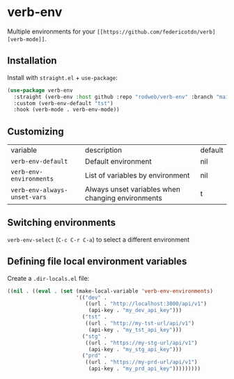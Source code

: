 * verb-env

Multiple environments for your ~[[https://github.com/federicotdn/verb][verb-mode]]~.

** Installation

Install with ~straight.el~ + ~use-package~:

#+begin_src emacs-lisp
(use-package verb-env
  :straight (verb-env :host github :repo "rodweb/verb-env" :branch "main")
  :custom (verb-env-default "tst")
  :hook (verb-mode . verb-env-mode))
#+end_src

** Customizing

| variable                     | description                                       | default |
| ~verb-env-default~           | Default environment                               | nil     |
| ~verb-env-environments~      | List of variables by environment                  | nil     |
| ~verb-env-always-unset-vars~ | Always unset variables when changing environments | t       |

** Switching environments

~verb-env-select~ (~C-c C-r C-a~) to select a different environment

** Defining file local environment variables

Create a ~.dir-locals.el~ file:

#+begin_src emacs-lisp
((nil . ((eval . (set (make-local-variable 'verb-env-environments)
                      '(("dev" .
                         ((url . "http://localhost:3000/api/v1")
                          (api-key . "my_dev_api_key")))
                        ("tst" .
                         ((url . "http://my-tst-url/api/v1")
                          (api-key . "my_tst_api_key")))
                        ("stg" .
                         ((url . "https://my-stg-url/api/v1")
                          (api-key . "my_stg_api_key")))
                        ("prd" .
                         ((url . "https://my-prd-url/api/v1")
                          (api-key . "my_prd_api_key")))))))))
#+end_src


